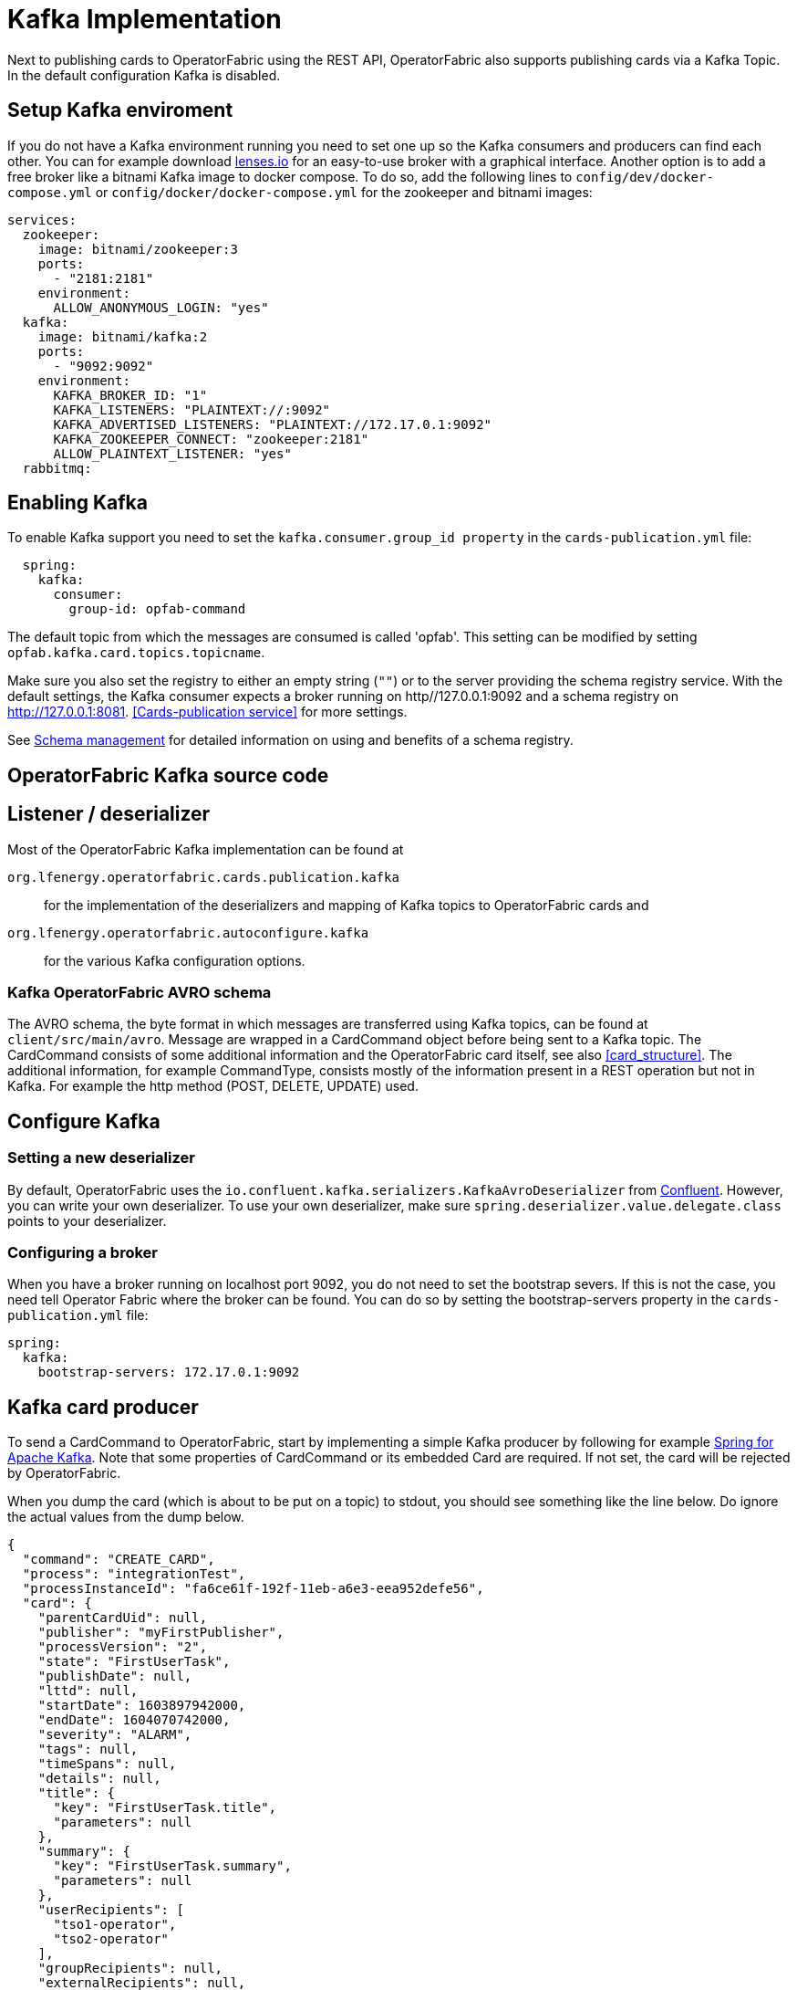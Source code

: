 // Copyright (c) 2018-2020 RTE (http://www.rte-france.com)
// See AUTHORS.txt
// This document is subject to the terms of the Creative Commons Attribution 4.0 International license.
// If a copy of the license was not distributed with this
// file, You can obtain one at https://creativecommons.org/licenses/by/4.0/.
// SPDX-License-Identifier: CC-BY-4.0

:kafka_schema: https://docs.confluent.io/current/schema-registry/index.html
:confluent: https://www.confluent.io/
:spring_kafka_doc: https://docs.spring.io/spring-kafka/reference/html/
:lenses: //https://lenses.io/start/
= Kafka Implementation

Next to publishing cards to OperatorFabric using the REST API, OperatorFabric also supports publishing cards via a Kafka Topic.
In the default configuration Kafka is disabled.

== Setup Kafka enviroment
If you do not have a Kafka environment running you need to set one up so the Kafka consumers and producers can find each other.
You can for example download link:{lense}[lenses.io] for an easy-to-use broker with a graphical interface. Another option is to add
a free broker like a bitnami Kafka image to docker compose. To do so, add the following lines to `config/dev/docker-compose.yml` or
`config/docker/docker-compose.yml` for the zookeeper and bitnami images:
[source,yaml]
----
services:
  zookeeper:
    image: bitnami/zookeeper:3
    ports:
      - "2181:2181"
    environment:
      ALLOW_ANONYMOUS_LOGIN: "yes"
  kafka:
    image: bitnami/kafka:2
    ports:
      - "9092:9092"
    environment:
      KAFKA_BROKER_ID: "1"
      KAFKA_LISTENERS: "PLAINTEXT://:9092"
      KAFKA_ADVERTISED_LISTENERS: "PLAINTEXT://172.17.0.1:9092"
      KAFKA_ZOOKEEPER_CONNECT: "zookeeper:2181"
      ALLOW_PLAINTEXT_LISTENER: "yes"
  rabbitmq:


----

== Enabling Kafka

To enable Kafka support you need to set the `kafka.consumer.group_id property` in the `cards-publication.yml` file:
[source,yaml]
----
  spring:
    kafka:
      consumer:
        group-id: opfab-command
----

The default topic from which the messages are consumed is called 'opfab'. This setting can be modified by setting `opfab.kafka.card.topics.topicname`.

Make sure you also set the registry to either an empty string (`""`) or to the server providing the schema registry service.
With the default settings, the Kafka consumer expects a broker running on http//127.0.0.1:9092 and a schema registry on http://127.0.0.1:8081.
<<Cards-publication service>> for more settings.

See link:{kafka_schema}[Schema management] for detailed information on using and benefits of a schema registry.

== OperatorFabric Kafka source code
== Listener / deserializer
Most of the OperatorFabric Kafka implementation can be found at

`org.lfenergy.operatorfabric.cards.publication.kafka`:: for
the implementation of the deserializers and mapping of Kafka topics to OperatorFabric cards and
`org.lfenergy.operatorfabric.autoconfigure.kafka` ::
for the various Kafka configuration options.

=== Kafka OperatorFabric AVRO schema
The AVRO schema, the byte format in which messages are transferred using Kafka topics, can be found at `client/src/main/avro`.
Message are wrapped in a CardCommand object before being sent to a Kafka topic. The CardCommand consists of some additional information and the
OperatorFabric card itself, see also <<card_structure>>. The additional information, for example CommandType, consists mostly of the information
present in a REST operation but not in Kafka. For example the http method (POST, DELETE, UPDATE) used.

== Configure Kafka
=== Setting a new deserializer
By default, OperatorFabric uses the  `io.confluent.kafka.serializers.KafkaAvroDeserializer` from link:{confluent}[Confluent]. However, you can write your own
deserializer. To use your own deserializer, make sure
`spring.deserializer.value.delegate.class` points to your deserializer.

=== Configuring a broker
When you have a broker running on localhost port 9092, you do not need to set the bootstrap severs. If this is not the case, you need tell
Operator Fabric where the broker can be found. You can do so by setting the bootstrap-servers property in the `cards-publication.yml` file:
[source, yaml]
----
spring:
  kafka:
    bootstrap-servers: 172.17.0.1:9092
----

== Kafka card producer
To send a CardCommand to OperatorFabric, start by implementing a simple Kafka producer by following for example link:{spring_kafka_doc}[Spring for Apache Kafka].
Note that some properties of CardCommand or its embedded Card are required. If not set, the card will be rejected by OperatorFabric.

When you dump the card (which is about to be put on a topic) to stdout, you should see something like the line below. Do ignore the actual values from
the dump below.

[source, json]
----
{
  "command": "CREATE_CARD",
  "process": "integrationTest",
  "processInstanceId": "fa6ce61f-192f-11eb-a6e3-eea952defe56",
  "card": {
    "parentCardUid": null,
    "publisher": "myFirstPublisher",
    "processVersion": "2",
    "state": "FirstUserTask",
    "publishDate": null,
    "lttd": null,
    "startDate": 1603897942000,
    "endDate": 1604070742000,
    "severity": "ALARM",
    "tags": null,
    "timeSpans": null,
    "details": null,
    "title": {
      "key": "FirstUserTask.title",
      "parameters": null
    },
    "summary": {
      "key": "FirstUserTask.summary",
      "parameters": null
    },
    "userRecipients": [
      "tso1-operator",
      "tso2-operator"
    ],
    "groupRecipients": null,
    "externalRecipients": null,
    "entitiesAllowedToRespond": [
      "ENTITY1"
    ],
    "entityRecipients": null,
    "hasBeenAcknowledged": null,
    "data": "{\"action\":\"Just do something\"}"
  }
}

----

== Response Cards
OperatorFabric <<response_cards>> can be sent by REST of put on a Kafka topic. The Kafka response card configuration follows the
convention to configure a REST endpoint. Instead of setting the 'http://host/api' URL, you set it to 'kafka:response-topic' in the `externalRecipients-url:`
section from the cards-publication.yml file:

[source, yaml]
----
externalRecipients-url: "{\
           processAction: \"http://localhost:8090/test\", \
           mykafka: \"kafka:topicname\"
           }"
----

Note that `topicname` is a placeholder for now. All response cards are returned via the same Kafka topic.
